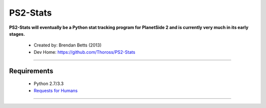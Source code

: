 PS2-Stats
=========


**PS2-Stats will eventually be a Python stat tracking program for PlanetSide 2 and is currently very much in its early stages.**

	* Created by: Brendan Betts (2013)
	* Dev Home: `https://github.com/Thoross/PS2-Stats <https://github.com/Thoross/PS2-Stats>`_

----

~~~~~~~~~~~~
Requirements
~~~~~~~~~~~~

	* Python 2.7/3.3

	* `Requests for Humans <http://docs.python-requests.org/en/latest/>`_
----
